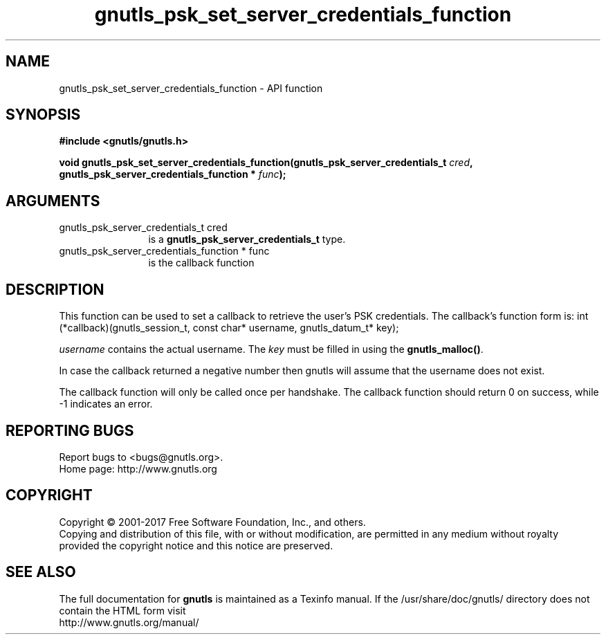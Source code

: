 .\" DO NOT MODIFY THIS FILE!  It was generated by gdoc.
.TH "gnutls_psk_set_server_credentials_function" 3 "3.5.8" "gnutls" "gnutls"
.SH NAME
gnutls_psk_set_server_credentials_function \- API function
.SH SYNOPSIS
.B #include <gnutls/gnutls.h>
.sp
.BI "void gnutls_psk_set_server_credentials_function(gnutls_psk_server_credentials_t         " cred ", gnutls_psk_server_credentials_function         * " func ");"
.SH ARGUMENTS
.IP "gnutls_psk_server_credentials_t         cred" 12
is a \fBgnutls_psk_server_credentials_t\fP type.
.IP "gnutls_psk_server_credentials_function         * func" 12
is the callback function
.SH "DESCRIPTION"
This function can be used to set a callback to retrieve the user's PSK credentials.
The callback's function form is:
int (*callback)(gnutls_session_t, const char* username,
gnutls_datum_t* key);

 \fIusername\fP contains the actual username.
The  \fIkey\fP must be filled in using the \fBgnutls_malloc()\fP.

In case the callback returned a negative number then gnutls will
assume that the username does not exist.

The callback function will only be called once per handshake.  The
callback function should return 0 on success, while \-1 indicates
an error.
.SH "REPORTING BUGS"
Report bugs to <bugs@gnutls.org>.
.br
Home page: http://www.gnutls.org

.SH COPYRIGHT
Copyright \(co 2001-2017 Free Software Foundation, Inc., and others.
.br
Copying and distribution of this file, with or without modification,
are permitted in any medium without royalty provided the copyright
notice and this notice are preserved.
.SH "SEE ALSO"
The full documentation for
.B gnutls
is maintained as a Texinfo manual.
If the /usr/share/doc/gnutls/
directory does not contain the HTML form visit
.B
.IP http://www.gnutls.org/manual/
.PP
